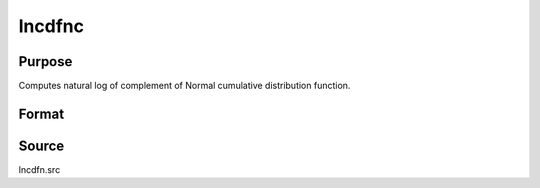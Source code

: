 
lncdfnc
==============================================

Purpose
----------------

Computes natural log of complement of Normal cumulative distribution function.

Format
----------------
.. function:: lncdfnc(x)

    :param x: abscissae.
    :type x: NxK matrix

    :returns: y (*NxK matrix*)
    
        .. math:: ln\ (1 - Pr(X < x))

Source
------

lncdfn.src

